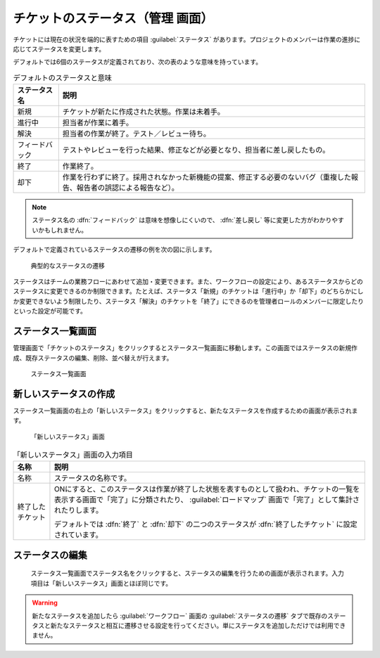 チケットのステータス（管理 画面）
----------------------------------

チケットには現在の状況を端的に表すための項目 :guilabel:`ステータス` があります。プロジェクトのメンバーは作業の進捗に応じてステータスを変更します。

デフォルトでは6個のステータスが定義されており、次の表のような意味を持っています。

.. list-table:: デフォルトのステータスと意味
   :header-rows: 1

   * - ステータス名
     - 説明

   * - 新規
     - チケットが新たに作成された状態。作業は未着手。

   * - 進行中
     - 担当者が作業に着手。

   * - 解決
     - 担当者の作業が終了。テスト／レビュー待ち。

   * - フィードバック
     - テストやレビューを行った結果、修正などが必要となり、担当者に差し戻したもの。

   * - 終了
     - 作業終了。

   * - 却下
     - 作業を行わずに終了。採用されなかった新機能の提案、修正する必要のないバグ（重複した報告、報告者の誤認による報告など）。

.. note::
   ステータス名の :dfn:`フィードバック` は意味を想像しにくいので、 :dfn:`差し戻し` 等に変更した方がわかりやすいかもしれません。

デフォルトで定義されているステータスの遷移の例を次の図に示します。

.. figure:: ../images/status-transition-1.png

   典型的なステータスの遷移

ステータスはチームの業務フローにあわせて追加・変更できます。また、ワークフローの設定により、あるステータスからどのステータスに変更できるのか制限できます。たとえば、ステータス「新規」のチケットは「進行中」か「却下」のどちらかにしか変更できないよう制限したり、ステータス「解決」のチケットを「終了」にできるのを管理者ロールのメンバーに限定したりといった設定が可能です。


ステータス一覧画面
******************

管理画面で「チケットのステータス」をクリックするとステータス一覧画面に移動します。この画面ではステータスの新規作成、既存ステータスの編集、削除、並べ替えが行えます。

.. figure:: ../images/issue_statuses.png

    ステータス一覧画面


新しいステータスの作成
**********************

ステータス一覧画面の右上の「新しいステータス」をクリックすると、新たなステータスを作成するための画面が表示されます。

.. figure:: ../images/issue_statuses-new.png

    「新しいステータス」画面


.. list-table:: 「新しいステータス」画面の入力項目
    :header-rows: 1

    * - 名称
      - 説明

    * - 名称
      - ステータスの名称です。

    * - 終了したチケット
      - ONにすると、このステータスは作業が終了した状態を表すものとして扱われ、チケットの一覧を表示する画面で「完了」に分類されたり、 :guilabel:`ロードマップ` 画面で「完了」として集計されたりします。

        デフォルトでは :dfn:`終了` と :dfn:`却下` の二つのステータスが :dfn:`終了したチケット` に設定されています。


ステータスの編集
****************

	ステータス一覧画面でステータス名をクリックすると、ステータスの編集を行うための画面が表示されます。入力項目は「新しいステータス」画面とほぼ同じです。

.. warning::
   新たなステータスを追加したら :guilabel:`ワークフロー` 画面の :guilabel:`ステータスの遷移` タブで既存のステータスと新たなステータスと相互に遷移させる設定を行ってください。単にステータスを追加しただけでは利用できません。

